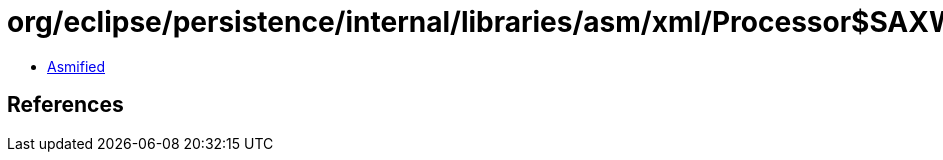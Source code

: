 = org/eclipse/persistence/internal/libraries/asm/xml/Processor$SAXWriter.class

 - link:Processor$SAXWriter-asmified.java[Asmified]

== References

